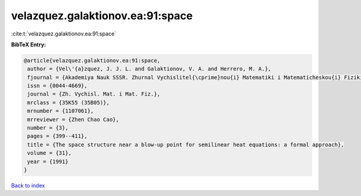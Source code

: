 velazquez.galaktionov.ea:91:space
=================================

:cite:t:`velazquez.galaktionov.ea:91:space`

**BibTeX Entry:**

.. code-block:: bibtex

   @article{velazquez.galaktionov.ea:91:space,
    author = {Vel\'{a}zquez, J. J. L. and Galaktionov, V. A. and Herrero, M. A.},
    fjournal = {Akademiya Nauk SSSR. Zhurnal Vychislitel{\cprime}nou{i} Matematiki i Matematicheskou{i} Fiziki},
    issn = {0044-4669},
    journal = {Zh. Vychisl. Mat. i Mat. Fiz.},
    mrclass = {35K55 (35B05)},
    mrnumber = {1107061},
    mrreviewer = {Zhen Chao Cao},
    number = {3},
    pages = {399--411},
    title = {The space structure near a blow-up point for semilinear heat equations: a formal approach},
    volume = {31},
    year = {1991}
   }

`Back to index <../By-Cite-Keys.html>`_
